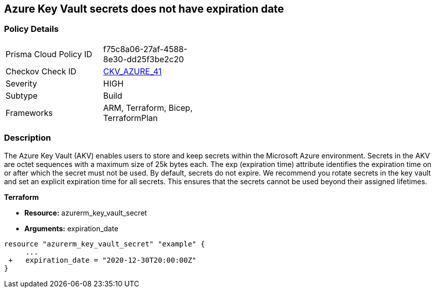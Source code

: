 == Azure Key Vault secrets does not have expiration date
// Azure Key Vault secrets do not have expiration dates


=== Policy Details 

[width=45%]
[cols="1,1"]
|=== 
|Prisma Cloud Policy ID 
| f75c8a06-27af-4588-8e30-dd25f3be2c20

|Checkov Check ID 
| https://github.com/bridgecrewio/checkov/tree/master/checkov/terraform/checks/resource/azure/SecretExpirationDate.py[CKV_AZURE_41]

|Severity
|HIGH

|Subtype
|Build
// ,Run

|Frameworks
|ARM, Terraform, Bicep, TerraformPlan

|=== 

////
Bridgecrew
Prisma Cloud
*Azure Key Vault secrets does not have expiration date* 



=== Policy Details 

[width=45%]
[cols="1,1"]
|=== 
|Prisma Cloud Policy ID 
| f75c8a06-27af-4588-8e30-dd25f3be2c20

|Checkov Check ID 
| https://github.com/bridgecrewio/checkov/tree/master/checkov/terraform/checks/resource/azure/SecretExpirationDate.py[CKV_AZURE_41]

|Severity
|HIGH

|Subtype
|Build

|Frameworks
|ARM,Terraform,Bicep,TerraformPlan

|=== 
////


=== Description 


The Azure Key Vault (AKV) enables users to store and keep secrets within the Microsoft Azure environment.
Secrets in the AKV are octet sequences with a maximum size of 25k bytes each.
The exp (expiration time) attribute identifies the expiration time on or after which the secret must not be used.
By default, secrets do not expire.
We recommend you rotate secrets in the key vault and set an explicit expiration time for all secrets.
This ensures that the secrets cannot be used beyond their assigned lifetimes.
////
=== Fix - Runtime


* Azure Portal To change the policy using the Azure Portal, follow these steps:* 



. Log in to the Azure Portal at https://portal.azure.com.

. Navigate to * Key vaults*.

. For each Key vault:  a) Click * Secrets*.
+
b) Navigate to * Settings*.
+
c) Set * Enabled?* to * Yes*.
+
d) Set an appropriate * EXPIRATION DATE* on all secrets.


* CLI Command* 


To set an * EXPIRATION DATE* on all secrets, use the following command:
----
az keyvault secret set-attributes
--name & lt;secretName>
--vault-name & lt;vaultName>
--expires Y-m-d'T'H:M:S'Z'
----

=== Fix - Buildtime
////

*Terraform* 


* *Resource:* azurerm_key_vault_secret
* *Arguments:* expiration_date


[source,go]
----
resource "azurerm_key_vault_secret" "example" {
     ...
 +   expiration_date = "2020-12-30T20:00:00Z"
}
----
